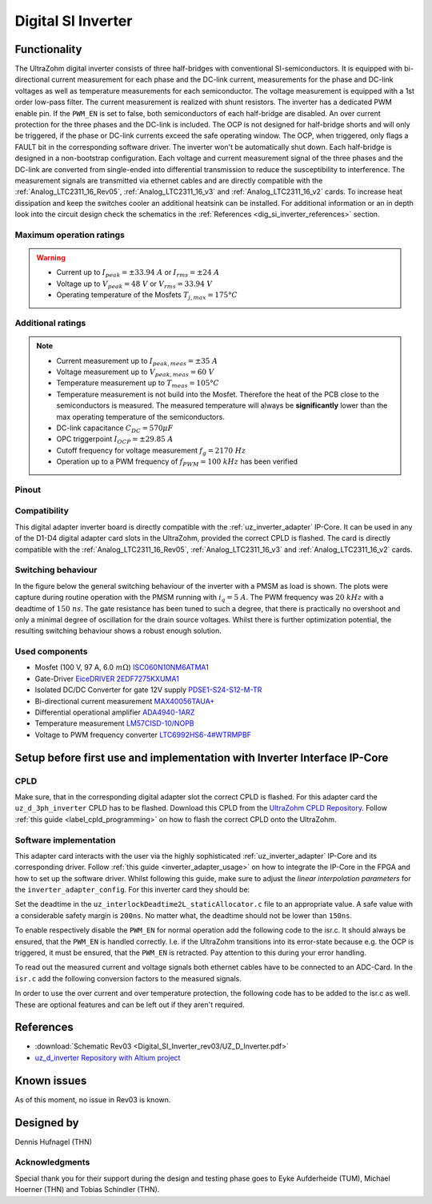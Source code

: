 .. _dig_si_inverter:

===================
Digital SI Inverter
===================

.. image:: Digital_SI_Inverter_rev03/3D_View_Top_UZ_D_Inverter_Variant_V1_Rev03.png
  :height: 500
  :align: center

Functionality
=============

The UltraZohm digital inverter consists of three half-bridges with conventional SI-semiconductors. 
It is equipped with bi-directional current measurement for each phase and the DC-link current, measurements for the phase and DC-link voltages as well as temperature measurements for each semiconductor.  
The voltage measurement is equipped with a 1st order low-pass filter.
The current measurement is realized with shunt resistors.
The inverter has a dedicated PWM enable pin. 
If the ``PWM_EN`` is set to false, both semiconductors of each half-bridge are disabled. 
An over current protection for the three phases and the DC-link is included. 
The OCP is not designed for half-bridge shorts and will only be triggered, if the phase or DC-link currents exceed the safe operating window. 
The OCP, when triggered, only flags a FAULT bit in the corresponding software driver. 
The inverter won't be automatically shut down.
Each half-bridge is designed in a non-bootstrap configuration. 
Each voltage and current measurement signal of the three phases and the DC-link are converted from single-ended into differential transmission to reduce the susceptibility to interference.
The measurement signals are transmitted via ethernet cables and are directly compatible with the :ref:`Analog_LTC2311_16_Rev05`, :ref:`Analog_LTC2311_16_v3` and :ref:`Analog_LTC2311_16_v2` cards.
To increase heat dissipation and keep the switches cooler an additional heatsink can be installed.
For additional information or an in depth look into the circuit design check the schematics in the :ref:`References <dig_si_inverter_references>` section.

Maximum operation ratings
-------------------------

.. warning ::
  - Current up to :math:`I_{peak}=\pm33.94\ A` or :math:`I_{rms}=\pm24\ A`  
  - Voltage up to :math:`V_{peak}=48\ V` or :math:`V_{rms}=33.94\ V`
  - Operating temperature of the Mosfets :math:`T_{j,max}=175°C`


Additional ratings
------------------

.. note ::
  - Current measurement up to :math:`I_{peak,meas}=\pm35\ A`
  - Voltage measurement up to :math:`V_{peak,meas}= 60\ V`
  - Temperature measurement up to :math:`T_{meas}=105°C`
  - Temperature measurement is not build into the Mosfet. Therefore the heat of the PCB close to the semiconductors is measured. The measured temperature will always be **significantly** lower than the max operating temperature of the semiconductors.
  - DC-link capacitance :math:`C_{DC} = 570\mu F`
  - OPC triggerpoint :math:`I_{OCP}=\pm29.85\ A`
  - Cutoff frequency for voltage measurement :math:`f_g = 2170\ Hz` 
  - Operation up to a PWM frequency of :math:`f_{PWM} = 100\ kHz` has been verified
  
Pinout
------

.. csv-table:: Defined pin mapping uz_d_inverter
   :file: Digital_SI_Inverter_rev03/uz_d_inverter_pin_mapping.csv
   :widths: 40 40 60 50 50 
   :header-rows: 1


Compatibility 
-------------

This digital adapter inverter board is directly compatible with the :ref:`uz_inverter_adapter` IP-Core.
It can be used in any of the D1-D4 digital adapter card slots in the UltraZohm, provided the correct CPLD is flashed. 
The card is directly compatible with the :ref:`Analog_LTC2311_16_Rev05`, :ref:`Analog_LTC2311_16_v3` and :ref:`Analog_LTC2311_16_v2` cards.

Switching behaviour
-------------------

In the figure below the general switching behaviour of the inverter with a PMSM as load is shown. 
The plots were capture during routine operation with the PMSM running with :math:`i_q = 5\ A`. The PWM frequency was :math:`20\ kHz` with a deadtime of :math:`150\ ns`.
The gate resistance has been tuned to such a degree, that there is practically no overshoot and only a minimal degree of oscillation for the drain source voltages.
Whilst there is further optimization potential, the resulting switching behaviour shows a robust enough solution.

.. tikz::
   :include: Digital_SI_Inverter_rev03/switching_behaviour.tikz
   :align: right

Used components
---------------

- Mosfet (100 V, 97 A, 6.0 :math:`m\Omega`) `ISC060N10NM6ATMA1 <https://www.mouser.de/datasheet/2/196/Infineon_ISC060N10NM6_DataSheet_v02_02_EN-3166722.pdf>`_
- Gate-Driver `EiceDRIVER 2EDF7275KXUMA1 <https://www.mouser.de/datasheet/2/196/Infineon_2EDF7275K_DataSheet_v02_07_EN-1731004.pdf>`_
- Isolated DC/DC Converter for gate 12V supply `PDSE1-S24-S12-M-TR <https://www.mouser.de/datasheet/2/670/pdse1_m-1596038.pdf>`_ 
- Bi-directional current measurement `MAX40056TAUA+ <https://www.mouser.de/datasheet/2/609/MAX40056F_MAX40056U-3128585.pdf>`_ 
- Differential operational amplifier `ADA4940-1ARZ <https://www.mouser.de/datasheet/2/609/ada4940_1_4940_2-3120247.pdf>`_ 
- Temperature measurement `LM57CISD-10/NOPB <https://www.ti.com/general/docs/suppproductinfo.tsp?distId=26&gotoUrl=https://www.ti.com/lit/gpn/lm57>`_
- Voltage to PWM frequency converter `LTC6992HS6-4#WTRMPBF <https://www.mouser.de/datasheet/2/609/LTC6992-1-6992-2-6992-3-6992-4-1852873.pdf>`_

Setup before first use and implementation with Inverter Interface IP-Core
=========================================================================

CPLD
----

Make sure, that in the corresponding digital adapter slot the correct CPLD is flashed.
For this adapter card the ``uz_d_3ph_inverter`` CPLD has to be flashed.
Download this CPLD from the `UltraZohm CPLD Repository <https://bitbucket.org/ultrazohm/cpld_lattice/src/master/>`_.
Follow :ref:`this guide  <label_cpld_programming>` on how to flash the correct CPLD onto the UltraZohm.

Software implementation
-----------------------

This adapter card interacts with the user via the highly sophisticated :ref:`uz_inverter_adapter` IP-Core and its corresponding driver.
Follow :ref:`this guide <inverter_adapter_usage>` on how to integrate the IP-Core in the FPGA and how to set up the software driver.
Whilst following this guide, make sure to adjust the `linear interpolation parameters` for the ``inverter_adapter_config``. 
For this inverter card they should be:

.. code-block:: c
 :caption: linear interpolation parameters for config struct

 .linear_interpolation_params = {-289.01f, 218.72f}

Set the deadtime in the ``uz_interlockDeadtime2L_staticAllocator.c`` file to an appropriate value. 
A safe value with a considerable safety margin is ``200ns``. 
No matter what, the deadtime should not be lower than ``150ns``.

To enable respectively disable the ``PWM_EN`` for normal operation add the following code to the isr.c. 
It should always be ensured, that the ``PWM_EN`` is handled correctly. 
I.e. if the UltraZohm transitions into its error-state because e.g. the OCP is triggered, it must be ensured, that the ``PWM_EN`` is retracted.
Pay attention to this during your error handling.

.. code-block:: c
 :caption: Additions for isr.c in regards to the ``PWM_EN``

 if (current_state == running_state || current_state == control_state) {
   // enable inverter adapter hardware
   uz_inverter_adapter_set_PWM_EN(Global_Data.objects.inverter_d1, true);
 } else {
   // disable inverter adapter hardware
   uz_inverter_adapter_set_PWM_EN(Global_Data.objects.inverter_d1, false);
 }


To read out the measured current and voltage signals both ethernet cables have to be connected to an ADC-Card.
In the ``isr.c`` add the following conversion factors to the measured signals.

.. code-block:: c
 :caption: Additions for isr.c if the ADC-Card is in the A1 slot. For the A2/A3 slot adjust the code accordingly

 struct uz_3ph_abc_t v_abc_Volts = {0};
 struct uz_3ph_abc_t i_abc_Amps = {0};
 float v_DC_Volts = 0.0f;
 float i_DC_Amps = 0.0f;
 v_abc_Volts.a = Global_Data.aa.A1.me.ADC_B8 * 12.0f;
 v_abc_Volts.b = Global_Data.aa.A1.me.ADC_B7 * 12.0f;
 v_abc_Volts.c = Global_Data.aa.A1.me.ADC_B6 * 12.0f;
 v_DC_Volts = Global_Data.aa.A1.me.ADC_A1 * 12.0f;
 i_abc_Volts.a = Global_Data.aa.A1.me.ADC_A4 * 12.5f;
 i_abc_Volts.b = Global_Data.aa.A1.me.ADC_A3 * 12.5f;
 i_abc_Volts.c = Global_Data.aa.A1.me.ADC_A2 * 12.5f;
 i_DC_Volts = Global_Data.aa.A1.me.ADC_B5 * 12.5f; 

In order to use the over current and over temperature protection, the following code has to be added to the isr.c as well. 
These are optional features and can be left out if they aren't required.

.. code-block:: c
 :caption: Additions for isr.c if OCP or OTP are used
 
 //Read out overtemperature signal (low-active) and disable PWM and set UltraZohm in error state
 //Overtemperature for H1
 if (!Global_Data.av.inverter_outputs_d1.FAULT_H1) {
    uz_inverter_adapter_set_PWM_EN(Global_Data.objects.inverter_d1, false);
    ultrazohm_state_machine_set_error(true);
 }
 //Overtemperature for L1
 if (!Global_Data.av.inverter_outputs_d1.FAULT_L1) {
    uz_inverter_adapter_set_PWM_EN(Global_Data.objects.inverter_d1, false);
    ultrazohm_state_machine_set_error(true);
 }
 //Overtemperature for H2
 if (!Global_Data.av.inverter_outputs_d1.FAULT_H2) {
    uz_inverter_adapter_set_PWM_EN(Global_Data.objects.inverter_d1, false);
    ultrazohm_state_machine_set_error(true);
 }
 //Overtemperature for L2
 if (!Global_Data.av.inverter_outputs_d1.FAULT_L2) {
    uz_inverter_adapter_set_PWM_EN(Global_Data.objects.inverter_d1, false);
    ultrazohm_state_machine_set_error(true);
 }
 //Overtemperature for H3
 if (!Global_Data.av.inverter_outputs_d1.FAULT_H3) {
    uz_inverter_adapter_set_PWM_EN(Global_Data.objects.inverter_d1, false);
    ultrazohm_state_machine_set_error(true);
 }
 //Overtemperature for L3
 if (!Global_Data.av.inverter_outputs_d1.FAULT_L3) {
    uz_inverter_adapter_set_PWM_EN(Global_Data.objects.inverter_d1, false);
    ultrazohm_state_machine_set_error(true);
 }
 //Read out overcurrent signal (low-active) and disable PWM and set UltraZohm in error state
 //Binding of the signals to the driver is slightly unintuitive 
 //Overcurrent for Phase A
 if (!Global_Data.av.inverter_outputs_d1.OC_L1) {
    uz_inverter_adapter_set_PWM_EN(Global_Data.objects.inverter_d1, false);
    ultrazohm_state_machine_set_error(true);
 }
 //Overcurrent for Phase B
 if (!Global_Data.av.inverter_outputs_d1.OC_H1) {
    uz_inverter_adapter_set_PWM_EN(Global_Data.objects.inverter_d1, false);
    ultrazohm_state_machine_set_error(true);
 }
 //Overcurrent for Phase C
 if (!Global_Data.av.inverter_outputs_d1.OC_L2) {
    uz_inverter_adapter_set_PWM_EN(Global_Data.objects.inverter_d1, false);
    ultrazohm_state_machine_set_error(true);
 }
 //Overcurrent for DC-link
 if (!Global_Data.av.inverter_outputs_d1.OC_H2) {
    uz_inverter_adapter_set_PWM_EN(Global_Data.objects.inverter_d1, false);
    ultrazohm_state_machine_set_error(true);
 }
 


References
==========

.. _dig_si_inverter_references:

* :download:`Schematic Rev03 <Digital_SI_Inverter_rev03/UZ_D_Inverter.pdf>`
* `uz_d_inverter Repository with Altium project <https://bitbucket.org/ultrazohm/uz_d_inverter>`_

Known issues
============

As of this moment, no issue in Rev03 is known.

Designed by 
===========
Dennis Hufnagel (THN)

Acknowledgments
---------------

Special thank you for their support during the design and testing phase goes to Eyke Aufderheide (TUM), Michael Hoerner (THN) and Tobias Schindler (THN).